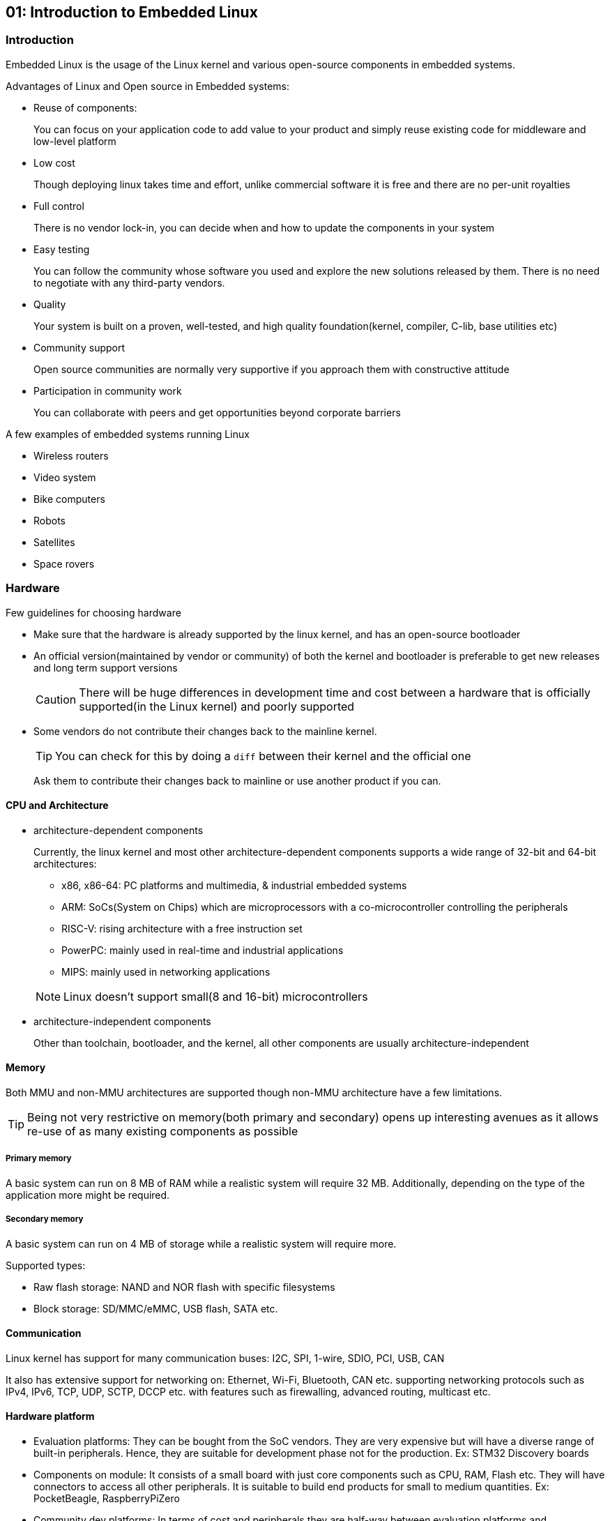 == 01: Introduction to Embedded Linux

=== Introduction

Embedded Linux is the usage of the Linux kernel and various open-source components in embedded systems.

Advantages of Linux and Open source in Embedded systems:

* Reuse of components:
+
You can focus on your application code to add value to your product and simply reuse existing code for middleware and low-level platform

* Low cost
+
Though deploying linux takes time and effort, unlike commercial software it is free and there are no per-unit royalties

* Full control
+
There is no vendor lock-in, you can decide when and how to update the components in your system

* Easy testing
+
You can follow the community whose software you used and explore the new solutions released by them.
There is no need to negotiate with any third-party vendors.

* Quality
+
Your system is built on a proven, well-tested, and high quality foundation(kernel, compiler, C-lib, base utilities etc)

* Community support
+
Open source communities are normally very supportive if you approach them with constructive attitude

* Participation in community work
+
You can collaborate with peers and get opportunities beyond corporate barriers

A few examples of embedded systems running Linux

* Wireless routers
* Video system
* Bike computers
* Robots
* Satellites
* Space rovers

=== Hardware

Few guidelines for choosing hardware

* Make sure that the hardware is already supported by the linux kernel, and has an open-source bootloader

* An official version(maintained by vendor or community) of both the kernel and bootloader is preferable to get new releases and long term support versions
+
[CAUTION]
====
There will be huge differences in development time and cost between a hardware that is officially supported(in the Linux kernel) and poorly supported
====

* Some vendors do not contribute their changes back to the mainline kernel.
+
[TIP]
====
You can check for this by doing a `diff` between their kernel and the official one
====
+
Ask them to contribute their changes back to mainline or use another product if you can.

==== CPU and Architecture

* architecture-dependent components
+
Currently, the linux kernel and most other architecture-dependent components supports a wide range of 32-bit and 64-bit architectures:

** x86, x86-64: PC platforms and multimedia, & industrial embedded systems
** ARM: SoCs(System on Chips) which are microprocessors with a co-microcontroller controlling the peripherals
** RISC-V: rising architecture with a free instruction set
** PowerPC: mainly used in real-time and industrial applications
** MIPS: mainly used in networking applications

+
[NOTE]
====
Linux doesn't support small(8 and 16-bit) microcontrollers
====

* architecture-independent components
+
Other than toolchain, bootloader, and the kernel, all other components are usually architecture-independent

==== Memory

Both MMU and non-MMU architectures are supported though non-MMU architecture have a few limitations.

[TIP]
====
Being not very restrictive on memory(both primary and secondary) opens up interesting avenues as it allows re-use of as many existing components as possible
====

===== Primary memory
A basic system can run on 8 MB of RAM while a realistic system will require 32 MB.
Additionally, depending on the type of the application more might be required.

===== Secondary memory
A basic system can run on 4 MB of storage while a realistic system will require more.

Supported types:

* Raw flash storage: NAND and NOR flash with specific filesystems
* Block storage: SD/MMC/eMMC, USB flash, SATA etc.

==== Communication
Linux kernel has support for many communication buses:
I2C, SPI, 1-wire, SDIO, PCI, USB, CAN

It also has extensive support for networking on: Ethernet, Wi-Fi, Bluetooth, CAN etc. supporting networking protocols such as IPv4, IPv6, TCP, UDP, SCTP, DCCP etc. with features such as firewalling, advanced routing, multicast etc.

==== Hardware platform

* Evaluation platforms:
They can be bought from the SoC vendors.
They are very expensive but will have a diverse range of built-in peripherals.
Hence, they are suitable for development phase not for the production.
Ex: STM32 Discovery boards

* Components on module:
It consists of a small board with just core components such as CPU, RAM, Flash etc.
They will have connectors to access all other peripherals.
It is suitable to build end products for small to medium quantities.
Ex: PocketBeagle, RaspberryPiZero

* Community dev platforms:
In terms of cost and peripherals they are half-way between evaluation platforms and components on module.
They are ready-to-use and usually released to make a particular SoC popular and easily available.
They can be used to make real products to a limited extent.

* Custom platforms:
Tailored solutions for your product built from scratch with the help of common and freely available schematics of evaluation boards or community dev platforms.
They are expensive to develop but cheaper to mass produce.
Hence, they are suitable to build end products in big quantities.

=== System architecture

.Host and Target
image::pix/11.05.2022_08.55.18_REC.png[HostandTarget]

Embedded systems will have limited resources, hence it is normally not possible or not feasible to build applications natively on them.
Hence, the applications are built on a more powerful PC called as a host using a cross-compiler which is a compiler that runs on one machine but generates code for another machine.
Target is the embedded device on which you deploy the application that you developed on the host system(PC).

Depending on the purpose, the host and target are connected by various means:

* Serial line for debugging
* Ethernet for networking
* JTAG for low-level debugging

.System Architecture
image::pix/11.05.2022_08.07.57_REC.png[SystemArchitecture]

Bootloader is run by the hardware during booting, and is responsible for basic initialization, loading, and executing the kernel.

The linux kernel layer along with the kernel, contains process and memory management, network stack, device drivers, and services for user space applications.

C library is a library of C functions which can also provide an interface between kernel and the user space applications.

Other libraries and applications used can be built by third party or developed in-house.

The high-level tasks required to build an embedded linux system:

* Board Support Package(BSP) development:
A BSP contains a bootloader and a kernel with suitable device drivers for the target hardware.

* System integration:
Integrating bootloader, kernel, third-party & in-house libraries, and applications to create a working system

* Application development:
Normal linux applications but built using specifically chosen libraries

== 02: Embedded Linux Development Environment

You can use:

* Vendor solutions:
Tools and environment built and supported by vendors.
They use a mix of both open source and proprietary components.
Ex: MontaVista, Wind River, TimeSys etc.

* Community solutions:
Completely open and supported by the community.
+
[NOTE]
====
If you learn and understand the concepts using community solutions, if required switching to vendor solutions will be easy.
====

=== Preparation

==== OS

GNU/Linux is the recommended OS for development as all the community tool are developed and design to run on it.
[NOTE]
====
Skills acquired from using linux desktop are transferable to embedded linux
====
[TIP]
====
If in case you are stuck with a non-linux machine, use a virtual machine to run linux
====
It is recommended to use a popular distro which are based on Debian(`Ubuntu`, `Debian`), Fedora(`Fedora`, `Redhat`), or SUSE(`openSUSE`).

We will be using `Kubuntu` which is Ubuntu with KDE.

==== Tools

A serial line communication program to connect the host machine with the target device.
There are several programs available: `Minicom`, `Picocom`, `Putty` etc.
Install one that you are comfortable with.

We will be using `Picocom` which is a simple cli program.
To run it:
----
picocom -b <baud_rate> /dev/<serial_device>
----
where `<baud_rate>` is normally 115200 and `<serial_device>` is:

* `ttyUSB<x>` for USB to serial converters
* `ttyS<x>` for a real serial port

==== Training setup
Unzip the lab zip archive `./rsrcs/embedded-linux-qemu-labs.tar.xz` into your workspace `edt`:
----
cp ./rsrcs/embedded-linux-qemu-labs.tar.xz ./edt
cd ./edt
xz -dk embedded-linux-qemu-labs.tar.xz
tar -xf embedded-linux-qemu-labs.tar
rm embedded-linux-qemu-labs.tar embedded-linux-qemu-labs.tar.xz
----

[NOTE]
====
We first start with virtual hardware QEMU, then we can move on to other hardware platforms.
====
